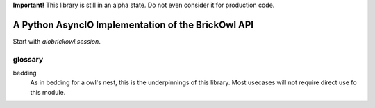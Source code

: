 **Important!** This library is still in an alpha state. Do not even consider it for production code.

A Python AsyncIO Implementation of the BrickOwl API
===================================================

Start with `aiobrickowl.session`.

glossary
--------

bedding
    As in bedding for a owl's nest, this is the underpinnings of this library. Most usecases will not require direct use fo this module.
